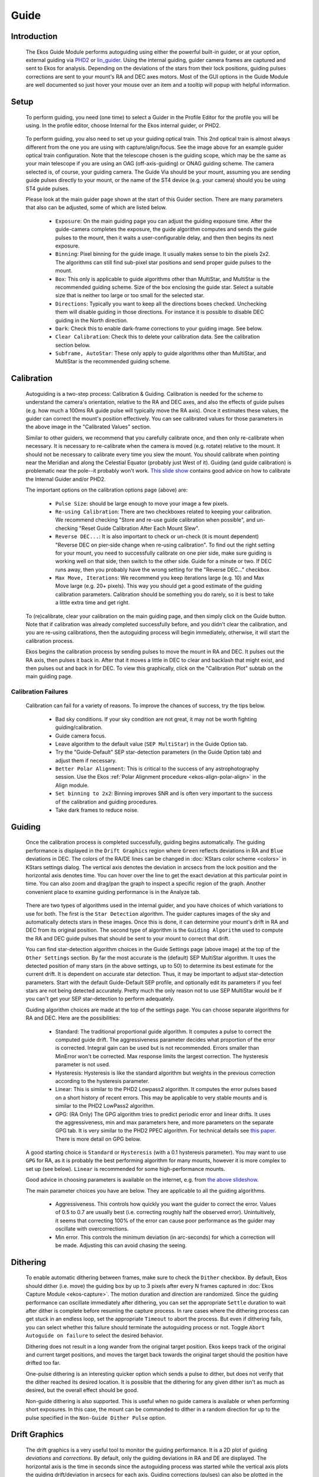 =====
Guide
=====

|Ekos Guide Module|

.. _ekos-guide-introduction:

Introduction
===============   

            The Ekos Guide Module performs autoguiding using either the
            powerful built-in guider, or at your option, external
            guiding via `PHD2 <https://openphdguiding.org/>`__ or
            `lin_guider <https://sourceforge.net/projects/linguider/>`__.
            Using the internal guiding, guider camera frames are
            captured and sent to Ekos for analysis. Depending on the
            deviations of the stars from their lock positions, guiding
            pulses corrections are sent to your mount's RA and DEC axes
            motors. Most of the GUI options in the Guide Module are well
            documented so just hover your mouse over an item and a
            tooltip will popup with helpful information.

.. _ekos-guide-setup:

Setup
=========   

                  |Ekos Profile Guider Selection|

            To perform guiding, you need (one time) to select a Guider
            in the Profile Editor for the profile you will be using. In
            the profile editor, choose Internal for the Ekos internal
            guider, or PHD2.

                  |Ekos Guider Optical Train|

            To perform guiding, you also need to set up your guiding
            optical train. This 2nd optical train is almost always
            different from the one you are using with
            capture/align/focus. See the image above for an example
            guider optical train configuration. Note that the telescope
            chosen is the guiding scope, which may be the same as your
            main telescope if you are using an OAG (off-axis-guiding) or
            ONAG guiding scheme. The camera selected is, of course, your
            guiding camera. The Guide Via should be your mount, assuming
            you are sending guide pulses directly to your mount, or the
            name of the ST4 device (e.g. your camera) should you be
            using ST4 guide pulses.

            Please look at the main guider page shown at the start of
            this Guider section. There are many parameters that also can
            be adjusted, some of which are listed below.

               -  ``Exposure``: On the main guiding page you can adjust the
                  guiding exposure time. After the guide-camera
                  completes the exposure, the guide algorithm computes
                  and sends the guide pulses to the mount, then it waits
                  a user-configurable delay, and then then begins its
                  next exposure.

               -  ``Binning``: Pixel binning for the guide image. It usually
                  makes sense to bin the pixels 2x2. The algorithms can
                  still find sub-pixel star positions and send proper
                  guide pulses to the mount.

               -  ``Box``: This only is applicable to guide algorithms other
                  than MultiStar, and MultiStar is the recommended
                  guiding scheme. Size of the box enclosing the guide
                  star. Select a suitable size that is neither too large
                  or too small for the selected star.

               -  ``Directions``: Typically you want to keep all the
                  directions boxes checked. Unchecking them will disable
                  guiding in those directions. For instance it is
                  possible to disable DEC guiding in the North
                  direction.

               -  ``Dark``: Check this to enable dark-frame corrections to
                  your guiding image. See below.

               -  ``Clear Calibration``: Check this to delete your
                  calibration data. See the calibration section below.

               -  ``Subframe, AutoStar``: These only apply to guide
                  algorithms other than MultiStar, and MultiStar is the
                  recommended guiding scheme.

.. _ekos-guide-calibration:

Calibration
================   

                  |Calibration Settings|

            Autoguiding is a two-step process: Calibration & Guiding.
            Calibration is needed for the scheme to understand the
            camera's orientation, relative to the RA and DEC axes, and
            also the effects of guide pulses (e.g. how much a 100ms RA
            guide pulse will typically move the RA axis). Once it
            estimates these values, the guider can correct the mount's
            position effectively. You can see calibrated values for
            those parameters in the above image in the "Calibrated
            Values" section.

            Similar to other guiders, we recommend that you carefully
            calibrate once, and then only re-calibrate when necessary.
            It is necessary to re-calibrate when the camera is moved
            (e.g. rotate) relative to the mount. It should not be
            necessary to calibrate every time you slew the mount. You
            should calibrate when pointing near the Meridian and along
            the Celestial Equator (probably just West of it). Guiding
            (and guide calibration) is problematic near the pole--it
            probably won't work. `This slide
            show <https://openphdguiding.org/PHD2_BestPractices_2019-12.pdf>`__
            contains good advice on how to calibrate the Internal Guider
            and/or PHD2.

            The important options on the calibration options page
            (above) are:

               -  ``Pulse Size``: should be large enough to move your image
                  a few pixels.

               -  ``Re-using Calibration``: There are two checkboxes related
                  to keeping your calibration. We recommend checking
                  "Store and re-use guide calibration when possible",
                  and un-checking "Reset Guide Calibration After Each
                  Mount Slew".

               -  ``Reverse DEC...``: It is also important to check or
                  un-check (it is mount dependent) "Reverse DEC on
                  pier-side change when re-using calibration". To find
                  out the right setting for your mount, you need to
                  successfully calibrate on one pier side, make sure
                  guiding is working well on that side, then switch to
                  the other side. Guide for a minute or two. If DEC runs
                  away, then you probably have the wrong setting for the
                  "Reverse DEC..." checkbox.

               -  ``Max Move, Iterations``: We recommend you keep iterations
                  large (e.g. 10) and Max Move large (e.g. 20+ pixels).
                  This way you should get a good estimate of the guiding
                  calibration parameters. Calibration should be
                  something you do rarely, so it is best to take a
                  little extra time and get right.

            To (re)calibrate, clear your calibration on the main guiding
            page, and then simply click on the Guide button. Note that
            if calibration was already completed successfully before,
            and you didn't clear the calibration, and you are re-using
            calibrations, then the autoguiding process will begin
            immediately, otherwise, it will start the calibration
            process.

            Ekos begins the calibration process by sending pulses to
            move the mount in RA and DEC. It pulses out the RA axis,
            then pulses it back in. After that it moves a little in DEC
            to clear and backlash that might exist, and then pulses out
            and back in for DEC. To view this graphically, click on the
            "Calibration Plot" subtab on the main guiding page.

.. _ekos-guide-calibration-failures:

Calibration Failures
----------------------   

               Calibration can fail for a variety of reasons. To improve
               the chances of success, try the tips below.

                  -  Bad sky conditions. If your sky condition are not
                     great, it may not be worth fighting
                     guiding/calibration.

                  -  Guide camera focus.

                  -  Leave algorithm to the default value (``SEP
                     MultiStar``) in the Guide Option tab.

                  -  Try the "Guide-Default" SEP star-detection
                     parameters (in the Guide Option tab) and adjust
                     them if necessary.

                  -  ``Better Polar Alignment``: This is critical to the
                     success of any astrophotography session. Use the
                     Ekos :ref:`Polar Alignment
                     procedure  <ekos-align-polar-align>`
                     in the Align module.

                  -  ``Set binning to 2x2``: Binning improves SNR and is
                     often very important to the success of the
                     calibration and guiding procedures.

                  -  Take dark frames to reduce noise.

.. _ekos-guide-guiding:

Guiding
=========   

            Once the calibration process is completed successfully,
            guiding begins automatically. The guiding performance is
            displayed in the ``Drift Graphics`` region where ``Green`` reflects
            deviations in RA and ``Blue`` deviations in DEC. The colors of
            the RA/DE lines can be changed in :doc:`KStars color
            scheme  <colors>` in KStars settings dialog. The
            vertical axis denotes the deviation in arcsecs from the lock
            position and the horizontal axis denotes time. You can hover
            over the line to get the exact deviation at this particular
            point in time. You can also zoom and drag/pan the graph to
            inspect a specific region of the graph. Another convenient
            place to examine guiding performance is in the Analyze tab.

                  |Guide Settings|

            There are two types of algorithms used in the internal guider, and you
            have choices of which variations to use for both. The first is the
            ``Star Detection`` algorithm. The guider captures images of the sky and
            automatically detects stars in these images. Once this is done, it can determine
            your mount's drift in RA and DEC from its original position. The second type of
            algorithm is the ``Guiding Algorithm`` used to compute the RA and DEC
            guide pulses that should be sent to your mount to correct that drift.
            
            You can find star-detection algorithm choices in the Guide Settings
            page (above image) at the top of the ``Other Settings`` section.
            By far the most accurate is the (default) SEP MultiStar algorithm. It uses
            the detected position of many stars (in the above settings,
            up to 50) to determine its best estimate for the current
            drift. It is dependent on accurate star detection. Thus, it
            may be important to adjust star-detection parameters. Start
            with the default Guide-Default SEP profile, and optionally
            edit its parameters if you feel stars are not being detected
            accurately. Pretty much the only reason not to use SEP MultiStar
            would be if you can't get your SEP star-detection to perform adequately.

            Guiding algorithm choices are made at the top of the settings page.
            You can choose separate algorithms for RA and DEC.
            Here are the possibilities:

               -  Standard: The traditional proportional guide algorithm. It computes
                  a pulse to correct the computed guide drift. The aggressiveness
                  parameter decides what proportion of the error is corrected.
                  Integral gain can be used but is not recommended.
                  Errors smaller than MinError won't be corrected. Max response limits
                  the largest correction. The hysteresis parameter is not used.

               -  Hysteresis: Hysteresis is like the standard algorithm but weights in the
                  previous correction according to the hysteresis parameter.

               -  Linear: This is similar to the PHD2 Lowpass2 algorithm. It computes the
                  error pulses based on a short history of recent errors. This may be applicable
                  to very stable mounts and is similar to the PHD2 LowPass2 algorithm.

               -  GPG: (RA Only) The GPG algorithm tries to predict periodic error and
                  linear drifts. It uses the aggressiveness, min and max parameters here,
                  and more parameters on the separate GPG tab. It is very similar to the
                  PHD2 PPEC algorithm. For technical details see `this paper <https://www.researchgate.net/publication/276459268_Gaussian_Process-Based_Predictive_Control_for_Periodic_Error_Correction>`__.
                  There is more detail on GPG below.

            A good starting choice is ``Standard`` or ``Hysteresis`` (with a 0.1 hysteresis parameter).
            You may want to use ``GPG`` for RA, as it is probably the best performing algorithm for many mounts,
            however it is more complex to set up (see below). ``Linear`` is recommended for some
            high-performance mounts.
            
            Good advice in choosing parameters is available on
            the internet, e.g. from `the above
            slideshow <https://openphdguiding.org/PHD2_BestPractices_2019-12.pdf>`__.

            The main parameter choices you have are below. They are applicable to
            all the guiding algorithms.

               -  Aggressiveness. This controls how quickly you want the guider to
                  correct the error. Values of 0.5 to 0.7 are usually
                  best (i.e. correcting roughly half the observed error).
                  Unintuitively, it seems that correcting 100% of the
                  error can cause poor performance as the guider may
                  oscillate with overcorrections.

               -  Min error. This controls the minimum deviation (in arc-seconds)
                  for which a correction will be made. Adjusting this can avoid
                  chasing the seeing.

.. _ekos-guide-dithering:

Dithering
===========   

                  |Dithering Settings|

            To enable automatic dithering between frames, make sure to
            check the ``Dither`` checkbox. By default, Ekos should dither
            (i.e. move) the guiding box by up to 3 pixels after every N
            frames captured in :doc:`Ekos Capture
            Module  <ekos-capture>`. The motion duration and
            direction are randomized. Since the guiding performance can
            oscillate immediately after dithering, you can set the
            appropriate ``Settle`` duration to wait after dither is complete
            before resuming the capture process. In rare cases where the
            dithering process can get stuck in an endless loop, set the
            appropriate ``Timeout`` to abort the process. But even if
            dithering fails, you can select whether this failure should
            terminate the autoguiding process or not. Toggle ``Abort
            Autoguide on failure`` to select the desired behavior.

            Dithering does not result in a long wander from the original
            target position. Ekos keeps track of the original and
            current target positions, and moves the target back towards
            the original target should the position have drifted too
            far.

            One-pulse dithering is an interesting quicker option which
            sends a pulse to dither, but does not verify that the dither
            reached its desired location. It is possible that the
            dithering for any given dither isn't as much as desired, but
            the overall effect should be good.

            Non-guide dithering is also supported. This is useful when
            no guide camera is available or when performing short
            exposures. In this case, the mount can be commanded to
            dither in a random direction for up to the pulse specified
            in the ``Non-Guide Dither Pulse`` option.

.. _ekos-guide-drift-graphics:

Drift Graphics
================   

                  |Drift Graphics|

            The drift graphics is a very useful tool to monitor the
            guiding performance. It is a 2D plot of guiding *deviations*
            and *corrections*. By default, only the guiding deviations
            in RA and DE are displayed. The horizontal axis is the time
            in seconds since the autoguiding process was started while
            the vertical axis plots the guiding drift/deviation in
            arcsecs for each axis. Guiding corrections (pulses) can also
            be plotted in the same graph and you can enable them by
            checking the ``Corr`` checkbox below each Axis. The corrections
            are plotted as shaded areas in the background with the same
            color as that of the axis.

            You can pan and zoom the plot, and when hovering the mouse
            over the graph, a tooltip is displayed containing
            information about this specific point in time. It contains
            the guiding drift and any corrections made, in addition to
            the local time, this event was recorded. A vertical slider
            to the right of the image can be used to adjust the height
            of the secondary Y-axis for pulses corrections.

            The ``Trace`` horizontal slider at the bottom can be used to
            scroll through the guide history. Alternatively, you can
            click the ``Max`` checkbox to lock the graph onto the latest
            point so that the drift graphics autoscrolls. The buttons to
            the right of the slider are used for autoscaling the graphs,
            exporting the guide data to a CSV file, clearing all the
            guide data, and for scaling the target in the ``Drift Plot``.
            Furthermore, the guide graph includes a label to indicate
            when a dither occurred so the user knows guiding was not bad
            at those points.

            The colors of each axis can be customized in :doc:`KStars
            Settings color scheme  <colors>`.

.. _ekos-guide-drift-plot:

Drift Plot
============   

            A bulls-eye scatter plot can be used to gauge the *accuracy*
            of the overall guiding performance. It is composed of three
            concentric rings of varying radii with the central green
            ring having a default radius of 2 arcsecs. The last RMS
            value is plotted as |image2| with its color reflecting which
            concentric ring it falls within. You can change the radius
            of the innermost green circle by adjusting the drift plot
            accuracy.

.. _ekos-guide-guiding-with-multiple-stars:

Guiding with Multiple Stars

                  |Guiding with MultiStar|

            In standard guiding the system selects a guiding star. In
            non-MultiStar systems, the measured movements of that star
            relative to its original positional measurements are
            converted to RA and DEC offsets which are the guiding drift
            errors. In MultiStar guiding the system selects many
            reference stars and measures all their offsets relative to
            their initial positions. The guiding error is computed as
            the median displacement of the individual reference stars
            from their original positions. The magic the system needs to
            perform is to find this noisy 2-dimensional pattern of
            reference stars in the guide image, but finding this pattern
            is more robust than finding a single guide star that may
            have moved significantly or may not have been detected at
            all. We recommended you choose this way to guide by
            selecting the guide Algorithm SEP Multi Star.

            There are a few options you may wish to consider. Max
            MultiStar Ref Stars is the maximum number of reference stars
            the system can use. The main reason to limit this is
            computation cost, thought it is not a very expensive
            computation. 50 is a good choice. The setting Min MultiStar
            Star Detections tells the system to fallback to a single
            guide star if there are fewer than that many star
            detections. Invent Multi-Star Guide Star should be left
            checked, and Max MultiStar HFR is an old parameter that
            likely has little effect anymore.

.. _ekos-guide-guiding-with-gpg:

Guiding with GPG
===================   

                  |Guiding with GPG|

            With GPG guiding, the internal guider uses predictive and
            adaptive guiding for the RA axis. This adaptively models the
            periodic error of the mount, and adds its predicted
            contribution to each guide pulse.

            The main settings to consider are Major Period and Estimate
            Period. If you know the worm period for your mount, perhaps
            by examining `this
            table <https://github.com/OpenPHDGuiding/phd2/wiki/Mount-Worm-Period-Info>`__,
            then uncheck Estimate Period and enter your known Major
            Period. If not, then check Estimate Period. Intra-frame dark
            guiding can be used to "spread out the GPG prediction. For
            instance, if you guide at 5s, you can set the dark guiding
            interval to 1s and its prediction is pulsed every second,
            but the guiding drift correction would be sent every 5s. In
            this way, it outputs the predicted corrections much faster
            than the guide camera exposure rate, effectively performing
            periodic error correction and allowing longer guide camera
            exposures. All the other parameters are best left to
            defaults.

.. _ekos-guide-dark-frames:

Dark Frames
=============   

            Dark frames can be helpful to reduce noise in your guide
            frames. If you choose to use this option, then it is
            recommended that you take dark frames before you begin your
            calibration or guiding procedure. To take a dark frame,
            check the ``Dark`` checkbox and then click ``Capture``. For the
            first time this is performed, Ekos will ask you about your
            camera shutter. If your camera does not have a shutter, then
            Ekos will warn you anytime you take a dark frame to cover
            your camera/telescope before proceeding with the capture. On
            the other hand, if the camera already includes a shutter,
            then Ekos will directly proceed with taking the dark frame.
            All dark frames are automatically saved to Ekos Dark Frame
            Library. By default, the Dark Library keeps reusing dark
            frames for 30 days after which it will capture new dark
            frames. This value is configurable and can be adjusted in
            :doc:`Ekos settings  <ekos>` in the KStars settings dialog.

                  |Ekos Dark frames library|

            It is recommended to take dark frames covering several
            binning and exposure values so that they may be reused
            transparently by Ekos whenever needed.

.. _ekos-guide-phd2-support:

PHD2 Support
==============   

            You can opt to select external PHD2 application to perform
            guiding instead of the built-in guider.

                  |Ekos Guide PHD2 settings|

            If PHD2 is selected, the ``Connect`` and ``Disconnect`` buttons are
            enabled to allow you to establish a connection with the PHD2
            server. You can control PHD2 exposure and DEC guide
            settings. When clicking ``Guide``, PHD2 should perform all the
            required actions to start the guiding process. PHD2 **must**
            be started and configured *before* Ekos.

            After launching PHD2, select your INDI equipment and set
            their options. From Ekos, connect to PHD2 by clicking the
            ``Connect`` button. On startup, Ekos will attempt to
            automatically connect to PHD2. Once the connection is
            established, you may begin the guiding immediately by click
            on the ``Guide`` button. PHD2 performs calibration if necessary.
            If dithering is selected, PHD2 is commanded to dither given
            the offset pixels indicated, and once guiding is settled and
            stable, the capture process in Ekos resumes.

.. _ekos-guide-guiding-logs:

Guiding Logs
==============   

            Ekos' internal guider saves a CSV guide log in PHD2 format
            data that can be useful for analysis of the mount's
            performance. In Linux this is stored under
            ``~/.local/share/kstars/guidelogs/``. This log is only
            available when using Ekos' internal guider. It should be
            compatible with `PHD2's guide log
            viewer <https://openphdguiding.org/phd2-log-viewer/>`__.

.. |Ekos Guide Module| image:: /images/ekos_guide.png
.. |Ekos Profile Guider Selection| image:: /images/ekos_profile_guide.png
.. |Ekos Guider Optical Train| image:: /images/ekos_guide_optical_train.png
.. |Calibration Settings| image:: /images/guide_calibration_settings.png
.. |Guide Settings| image:: /images/guide_guide_settings.png
.. |Dithering Settings| image:: /images/ekos_guide_dithering_settings.png
.. |Drift Graphics| image:: /images/guide_drift_graphics.png
.. |image2| image:: /images/add-circle.png
.. |Guiding with MultiStar| image:: /images/ekos_guide_multistar_settings.png
.. |Guiding with GPG| image:: /images/ekos_guide_gpg_settings.png
.. |Ekos Dark frames library| image:: /images/dark_library.png
.. |Ekos Guide PHD2 settings| image:: /images/ekos_guide_phd2.png
